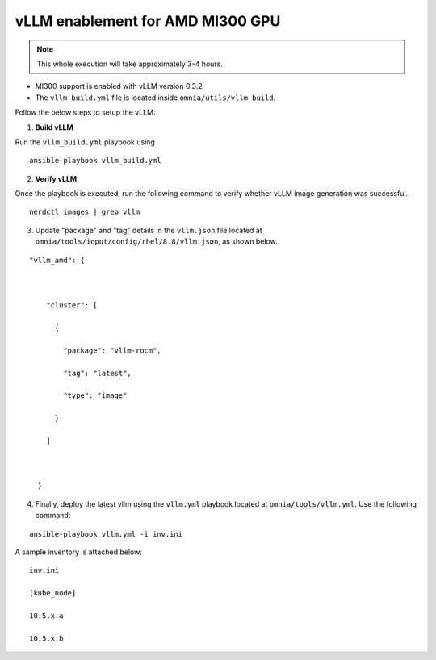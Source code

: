 vLLM enablement for AMD MI300 GPU
----------------------------------

.. note:: This whole execution will take approximately 3-4 hours.

* MI300 support is enabled with vLLM version 0.3.2
* The ``vllm_build.yml`` file is located inside ``omnia/utils/vllm_build``.

Follow the below steps to setup the vLLM:

1. **Build vLLM**

Run the ``vllm_build.yml`` playbook using

::

    ansible-playbook vllm_build.yml

2. **Verify vLLM**

Once the playbook is executed, run the following command to verify whether vLLM image generation was successful.

::

   nerdctl images | grep vllm

3. Update "package" and "tag" details in the ``vllm.json`` file located at ``omnia/tools/input/config/rhel/8.8/vllm.json``, as shown below.

::

    "vllm_amd": {



        "cluster": [

          {

            "package": "vllm-rocm",

            "tag": "latest",

            "type": "image"

          }

        ]



      }

4. Finally, deploy the latest vllm using the ``vllm.yml`` playbook located at ``omnia/tools/vllm.yml``. Use the following command:

::

    ansible-playbook vllm.yml -i inv.ini

A sample inventory is attached below:

::

    inv.ini

    [kube_node]

    10.5.x.a

    10.5.x.b